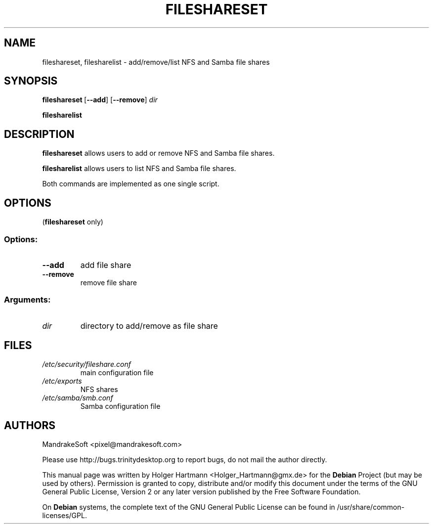 .TH FILESHARESET 1 "Jun 2006" "Trinity Desktop Environment" "file share tool"
.SH NAME
fileshareset, filesharelist
\- add/remove/list NFS and Samba file shares
.SH SYNOPSIS
.BR fileshareset \ [ \-\-add ]\ [  \-\-remove ]\  \fIdir\fP
.sp 1
.BR filesharelist
.SH DESCRIPTION
\fBfileshareset\fP allows users to add or remove NFS and Samba file shares.
.sp 1
\fBfilesharelist\fP allows users to list NFS and Samba file shares.
.sp 1
Both commands are implemented as one single script.
.SH OPTIONS
(\fBfileshareset\fP only)
.SS Options:
.TP
.B  \-\-add
add file share
.TP
.B \-\-remove
remove file share
.SS Arguments:
.TP
.I dir
directory to add/remove as file share
.SH FILES
.TP
.I /etc/security/fileshare.conf
main configuration file
.TP
.I /etc/exports
NFS shares
.TP
.I /etc/samba/smb.conf
Samba configuration file
.SH AUTHORS
.nf
MandrakeSoft <pixel@mandrakesoft.com>
.br

.br
.fi
Please use http://bugs.trinitydesktop.org to report bugs, do not mail the author directly.
.PP
This manual page was written by Holger Hartmann <Holger_Hartmann@gmx.de> for the \fBDebian\fP Project (but may be used by others). Permission is granted to copy, distribute and/or modify this document under the terms of the GNU General Public License, Version 2 or any later version published by the Free Software Foundation.
.PP
On \fBDebian\fP systems, the complete text of the GNU General Public License can be found in /usr/share/common\-licenses/GPL.
